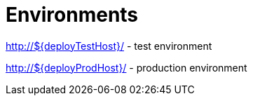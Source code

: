 = Environments

http://${deployTestHost}/ - test environment

http://${deployProdHost}/ - production environment
